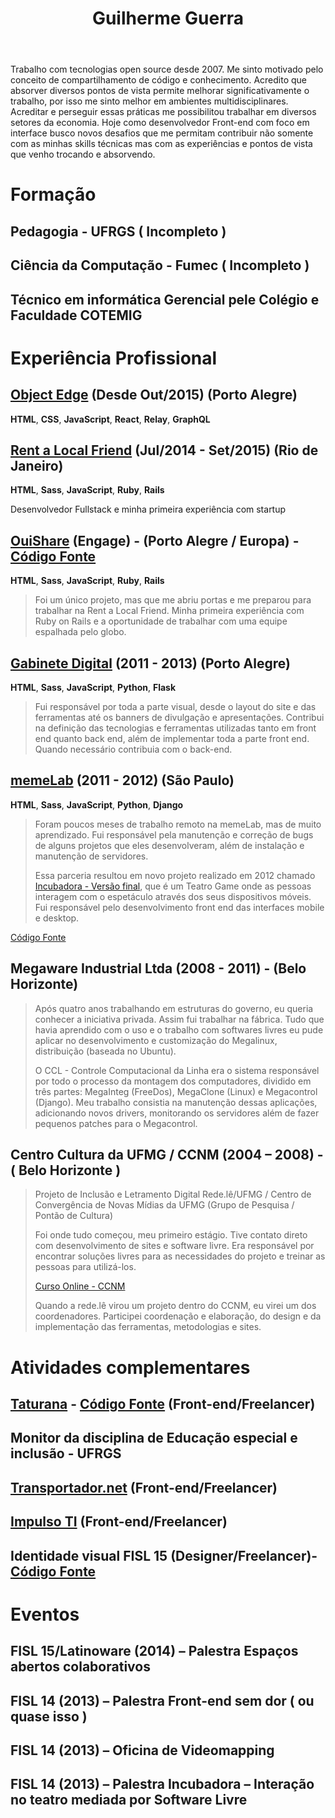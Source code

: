 #+TITLE: Guilherme Guerra
#+STARTUP: indent

Trabalho com tecnologias open source desde 2007. Me sinto motivado
pelo conceito de compartilhamento de código e conhecimento. Acredito
que absorver diversos pontos de vista permite melhorar
significativamente o trabalho, por isso me sinto melhor em ambientes
multidisciplinares. Acreditar e perseguir essas práticas me
possibilitou trabalhar em diversos setores da economia. Hoje como
desenvolvedor Front-end com foco em interface busco novos desafios que
me permitam contribuir não somente com as minhas skills técnicas mas
com as experiências e pontos de vista que venho trocando e absorvendo.

* Formação
** Pedagogia - UFRGS ( Incompleto )
** Ciência da Computação - Fumec ( Incompleto )
** Técnico em informática Gerencial pele Colégio e Faculdade COTEMIG

* Experiência Profissional
** [[http://www.objectedge.com/][Object Edge]] (Desde Out/2015) (Porto Alegre)
*HTML*, *CSS*, *JavaScript*, *React*, *Relay*, *GraphQL*

** [[http://rentalocalfriend.com][Rent a Local Friend]] (Jul/2014 - Set/2015) (Rio de Janeiro)
*HTML*, *Sass*, *JavaScript*, *Ruby*, *Rails*

Desenvolvedor Fullstack e minha primeira experiência com startup

** [[http://ouishare.net/en][OuiShare]] (Engage) - (Porto Alegre / Europa) - [[http://github.com/OuiShare/OuiShare][Código Fonte]]
*HTML*, *Sass*, *JavaScript*, *Ruby*, *Rails*

#+BEGIN_QUOTE
Foi um único projeto, mas que me abriu portas e me preparou para
trabalhar na Rent a Local Friend. Minha primeira experiência com Ruby
on Rails e a oportunidade de trabalhar com uma equipe espalhada pelo
globo.
#+END_QUOTE

** [[https://github.com/gabinetedigital/][Gabinete Digital]] (2011 - 2013) (Porto Alegre)
*HTML*, *Sass*, *JavaScript*, *Python*, *Flask*

#+BEGIN_QUOTE
Fui responsável por toda a parte visual, desde o layout do site e das
ferramentas até os banners de divulgação e apresentações. Contribui na
definição das tecnologias e ferramentas utilizadas tanto em front end
quanto back end, além de implementar toda a parte front end. Quando
necessário contribuia com o back-end.
#+END_QUOTE

** [[http://memelab.com.br/][memeLab]] (2011 - 2012) (São Paulo)
*HTML*, *Sass*, *JavaScript*, *Python*, *Django*

#+BEGIN_QUOTE
Foram poucos meses de trabalho remoto na memeLab, mas de muito
aprendizado. Fui responsável pela manutenção e correção de bugs de
alguns projetos que eles desenvolveram, além de instalação e manutenção
de servidores.

Essa parceria resultou em novo projeto realizado em 2012 chamado
[[http://memelab.com.br/projeto/incubadora][Incubadora - Versão final]], que é um Teatro Game onde as pessoas
interagem com o espetáculo através dos seus dispositivos móveis. Fui
responsável pelo desenvolvimento front end das interfaces mobile e
desktop.
#+END_QUOTE

[[https://github.com/guilhermecomum/incubadora/][Código Fonte]]

**  Megaware Industrial Ltda (2008 - 2011) - (Belo Horizonte)

#+BEGIN_QUOTE
Após quatro anos trabalhando em estruturas do governo, eu queria
conhecer a iniciativa privada. Assim fui trabalhar na fábrica. Tudo
que havia aprendido com o uso e o trabalho com softwares livres eu
pude aplicar no desenvolvimento e customização do Megalinux,
distribuição (baseada no Ubuntu).

O CCL - Controle Computacional da Linha era o sistema responsável por
todo o processo da montagem dos computadores, dividido em três partes:
MegaInteg (FreeDos), MegaClone (Linux) e Megacontrol (Django). Meu
trabalho consistia na manutenção dessas aplicações, adicionando novos
drivers, monitorando os servidores além de fazer pequenos patches para
o Megacontrol.
#+END_QUOTE

** Centro Cultura da UFMG / CCNM (2004 – 2008) - ( Belo Horizonte )
#+BEGIN_QUOTE
Projeto de Inclusão e Letramento Digital Rede.lê/UFMG /
Centro de Convergência de Novas Mídias da UFMG (Grupo de Pesquisa / Pontão de Cultura)

Foi onde tudo começou, meu primeiro estágio. Tive contato direto com
desenvolvimento de sites e software livre. Era responsável por
encontrar soluções livres para as necessidades do projeto e treinar as
pessoas para utilizá-los.

[[http://www.institutoembratel.org.br/cursos/curso_ccnm/][Curso Online - CCNM]]

Quando a rede.lê virou um projeto dentro do CCNM, eu virei um dos coordenadores. Participei
coordenação e elaboração, do design e da implementação das ferramentas, metodologias e sites.
#+END_QUOTE

* Atividades complementares
** [[https://www.taturanamobi.com.br/][Taturana]] - [[https://github.com/nucleo-digital/plataforma-taturana][Código Fonte]] (Front-end/Freelancer)
** Monitor da disciplina de Educação especial e inclusão - UFRGS
** [[http://transportador.net/][Transportador.net]] (Front-end/Freelancer)
** [[http://www.impulsoti.com.br/][Impulso TI]] (Front-end/Freelancer)
** Identidade visual FISL 15 (Designer/Freelancer)- [[https://github.com/guilhermecomum/fisl15][Código Fonte]]

* Eventos
** FISL 15/Latinoware (2014) – Palestra Espaços abertos colaborativos
** FISL 14 (2013) – Palestra Front-end sem dor ( ou quase isso )
** FISL 14 (2013) – Oficina de Videomapping
** FISL 14 (2013) – Palestra Incubadora – Interação no teatro mediada por Software Livre

